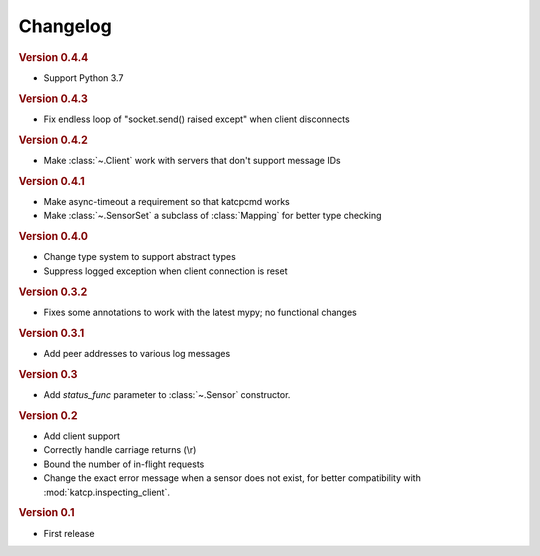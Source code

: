 Changelog
=========

.. rubric:: Version 0.4.4

- Support Python 3.7

.. rubric:: Version 0.4.3

- Fix endless loop of "socket.send() raised except" when client disconnects

.. rubric:: Version 0.4.2

- Make :class:`~.Client` work with servers that don't support message IDs

.. rubric:: Version 0.4.1

- Make async-timeout a requirement so that katcpcmd works
- Make :class:`~.SensorSet` a subclass of :class:`Mapping` for better type checking

.. rubric:: Version 0.4.0

- Change type system to support abstract types
- Suppress logged exception when client connection is reset

.. rubric:: Version 0.3.2

- Fixes some annotations to work with the latest mypy; no functional changes

.. rubric:: Version 0.3.1

- Add peer addresses to various log messages

.. rubric:: Version 0.3

- Add `status_func` parameter to :class:`~.Sensor` constructor.

.. rubric:: Version 0.2

- Add client support
- Correctly handle carriage returns (\\r)
- Bound the number of in-flight requests
- Change the exact error message when a sensor does not exist, for better
  compatibility with :mod:`katcp.inspecting_client`.

.. rubric:: Version 0.1

- First release
